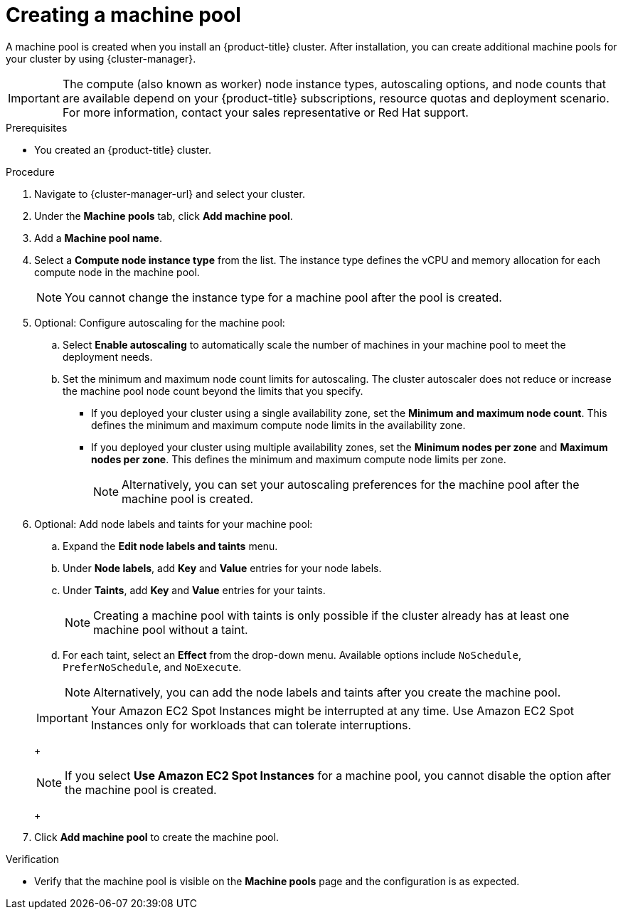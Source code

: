 // Module included in the following assemblies:
//
// * rosa_cluster_admin/rosa_nodes/rosa-managing-worker-nodes.adoc
// * nodes/rosa-managing-worker-nodes.adoc
// * osd_cluster_admin/osd_nodes/osd-managing-worker-nodes.adoc

:_mod-docs-content-type: PROCEDURE
[id="creating_machine_pools_ocm_{context}"]
ifndef::openshift-rosa,openshift-rosa-hcp[]
= Creating a machine pool
endif::openshift-rosa,openshift-rosa-hcp[]
ifdef::openshift-rosa,openshift-rosa-hcp[]
= Creating a machine pool using OpenShift Cluster Manager
endif::openshift-rosa,openshift-rosa-hcp[]

ifndef::openshift-rosa,openshift-rosa-hcp[]
A machine pool is created when you install an {product-title} cluster. After installation, you can create additional machine pools for your cluster by using {cluster-manager}.
endif::openshift-rosa,openshift-rosa-hcp[]
ifdef::openshift-rosa,openshift-rosa-hcp[]
You can create additional machine pools for your {product-title} cluster by using {cluster-manager}.
endif::openshift-rosa,openshift-rosa-hcp[]

ifndef::openshift-rosa,openshift-rosa-hcp[]
[IMPORTANT]
====
The compute (also known as worker) node instance types, autoscaling options, and node counts that are available depend on your
ifdef::openshift-rosa,openshift-rosa-hcp[]
{product-title}
endif::openshift-rosa,openshift-rosa-hcp[]
ifndef::openshift-rosa,openshift-rosa-hcp[]
{product-title}
endif::[]
subscriptions, resource quotas and deployment scenario. For more information, contact your sales representative or Red{nbsp}Hat support.
====
endif::openshift-rosa,openshift-rosa-hcp[]

.Prerequisites

ifdef::openshift-rosa,openshift-rosa-hcp[]
* You created a {product-title} cluster.
endif::openshift-rosa,openshift-rosa-hcp[]
ifndef::openshift-rosa,openshift-rosa-hcp[]
* You created an {product-title} cluster.
endif::openshift-rosa,openshift-rosa-hcp[]

.Procedure

. Navigate to {cluster-manager-url} and select your cluster.

. Under the *Machine pools* tab, click *Add machine pool*.

. Add a *Machine pool name*.

. Select a *Compute node instance type* from the list. The instance type defines the vCPU and memory allocation for each compute node in the machine pool.
+
[NOTE]
====
You cannot change the instance type for a machine pool after the pool is created.
====

. Optional: Configure autoscaling for the machine pool:
.. Select *Enable autoscaling* to automatically scale the number of machines in your machine pool to meet the deployment needs.
ifdef::openshift-dedicated[]
+
[NOTE]
====
The *Enable autoscaling* option is only available for {product-title} if you have the `capability.cluster.autoscale_clusters` subscription. For more information, contact your sales representative or Red{nbsp}Hat support.
====
endif::openshift-dedicated[]
.. Set the minimum and maximum node count limits for autoscaling. The cluster autoscaler does not reduce or increase the machine pool node count beyond the limits that you specify.
ifndef::openshift-rosa-hcp[]
** If you deployed your cluster using a single availability zone, set the *Minimum and maximum node count*. This defines the minimum and maximum compute node limits in the availability zone.
** If you deployed your cluster using multiple availability zones, set the *Minimum nodes per zone* and *Maximum nodes per zone*. This defines the minimum and maximum compute node limits per zone.
endif::openshift-rosa-hcp[]
+
[NOTE]
====
Alternatively, you can set your autoscaling preferences for the machine pool after the machine pool is created.
====

ifdef::openshift-dedicated,openshift-rosa[]
. If you did not enable autoscaling, select a compute node count:
* If you deployed your cluster using a single availability zone, select a *Compute node count* from the drop-down menu. This defines the number of compute nodes to provision to the machine pool for the zone.
* If you deployed your cluster using multiple availability zones, select a *Compute node count (per zone)* from the drop-down menu. This defines the number of compute nodes to provision to the machine pool per zone.
endif::openshift-dedicated,openshift-rosa[]
ifdef::openshift-rosa-hcp[]
. If you did not enable autoscaling, select a *Compute node count* from the drop-down menu. This defines the number of compute nodes to provision to the machine pool for the availability zone.
endif::openshift-rosa-hcp[]

ifdef::openshift-rosa,openshift-rosa-hcp[]
. Optional: Configure *Root disk size*.
endif::openshift-rosa,openshift-rosa-hcp[]

. Optional: Add node labels and taints for your machine pool:
.. Expand the *Edit node labels and taints* menu.
.. Under *Node labels*, add *Key* and *Value* entries for your node labels.
.. Under *Taints*, add *Key* and *Value* entries for your taints.
+
[NOTE]
====
Creating a machine pool with taints is only possible if the cluster already has at least one machine pool without a taint.
====
.. For each taint, select an *Effect* from the drop-down menu. Available options include `NoSchedule`, `PreferNoSchedule`, and `NoExecute`.
+
[NOTE]
====
Alternatively, you can add the node labels and taints after you create the machine pool.
====

ifdef::openshift-rosa,openshift-rosa-hcp,openshift-dedicated[]
. Optional: Select additional custom security groups to use for nodes in this machine pool. You must have already created the security groups and associated them with the VPC that you selected for this cluster. You cannot add or edit security groups after you create the machine pool.
// TODO: This can be added back once all of the files have been added to the ROSA HCP distro.
ifndef::openshift-rosa-hcp[]
For more information, see the requirements for security groups in the "Additional resources" section.
endif::openshift-rosa-hcp[]
+
endif::openshift-rosa,openshift-rosa-hcp,openshift-dedicated[]
ifdef::openshift-rosa-hcp[]
[IMPORTANT]
====
You can use up to ten additional security groups for machine pools on {product-title} clusters.
====
endif::openshift-rosa-hcp[]
ifdef::openshift-dedicated[]
. Optional: If you deployed {product-title} on AWS using the Customer Cloud Subscription (CCS) model, use Amazon EC2 Spot Instances if you want to configure your machine pool to deploy machines as non-guaranteed AWS Spot Instances:
.. Select *Use Amazon EC2 Spot Instances*.
.. Leave *Use On-Demand instance price* selected to use the on-demand instance price. Alternatively, select *Set maximum price* to define a maximum hourly price for a Spot Instance.
+
For more information about Amazon EC2 Spot Instances, see the link:https://aws.amazon.com/ec2/spot/[AWS documentation].
endif::openshift-dedicated[]
ifdef::openshift-rosa[]
. Optional: Use Amazon EC2 Spot Instances if you want to configure your machine pool to deploy machines as non-guaranteed AWS Spot Instances:
.. Select *Use Amazon EC2 Spot Instances*.
.. Leave *Use On-Demand instance price* selected to use the on-demand instance price. Alternatively, select *Set maximum price* to define a maximum hourly price for a Spot Instance.
+
For more information about Amazon EC2 Spot Instances, see the link:https://aws.amazon.com/ec2/spot/[AWS documentation].
endif::openshift-rosa[]
ifndef::openshift-rosa-hcp[]
+
[IMPORTANT]
====
Your Amazon EC2 Spot Instances might be interrupted at any time. Use Amazon EC2 Spot Instances only for workloads that can tolerate interruptions.
====
+
[NOTE]
====
If you select *Use Amazon EC2 Spot Instances* for a machine pool, you cannot disable the option after the machine pool is created.
====
+
endif::openshift-rosa-hcp[]
ifdef::openshift-dedicated[]
. Optional: By default, {product-title} on {GCP} instances in the machine pools inherit the Shielded VM settings at the cluster level. You can override the cluster level Shielded VM settings at the machine pool level by selecting or clearing the *Enable Secure Boot support for Shielded VMs* checkbox.
+
[IMPORTANT]
====
Once a machine pool is created, the *Enable Secure Boot support for Shielded VMs* setting cannot be changed.
====
+
[IMPORTANT]
====
*Enable Secure Boot support for Shielded VMs* is not supported for {product-title} on {GCP} clusters created using bare-metal instance types. For more information, see link:https://cloud.google.com/compute/shielded-vm/docs/shielded-vm#limitations[Limitations] in the {GCP} documentation.
====
endif::openshift-dedicated[]
+
. Click *Add machine pool* to create the machine pool.

.Verification

* Verify that the machine pool is visible on the *Machine pools* page and the configuration is as expected.
